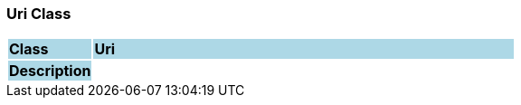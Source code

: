 === Uri Class

[cols="^1,2,3"]
|===
|*Class*
{set:cellbgcolor:lightblue}
2+^|*Uri*

|*Description*
{set:cellbgcolor:lightblue}
2+|
{set:cellbgcolor!}

|===
